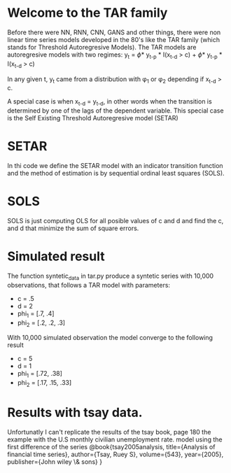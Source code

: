 #+STARTUP: overview
* Welcome to the TAR family
  Before there were NN, RNN, CNN, GANS and other things, there were non linear time series models developed in the 80's like the TAR family (which stands for Threshold Autoregresive Models). The TAR models are autoregresive models with two regimes:
  y_{t} = \phi * y_{t-p} * I(x_{t-d} > c) + \phi * y_{t-p} * I(x_{t-d} > c)

In any given t, y_{t} came from a distribution with \phi_{1} or \phi_{2} depending if 
x_{t-d} > c. 

A special case is when x_{t-d} = y_{t-d}, in other words when the transition is determined by one of the lags of the dependent variable. This special case is the Self Existing Threshold Autoregresive model (SETAR)

* SETAR
   In thi code we define the SETAR model with an indicator transition function and the method of estimation is by sequential ordinal least squares (SOLS). 

* SOLS
   SOLS is just computing OLS for all posible values of c and d and find the c, and d that minimize the
   sum of square errors.

* Simulated result
The function syntetic_data in tar.py produce a syntetic series with 10,000 observations, that follows a TAR model with parameters:
+ c = .5
+ d = 2
+ phi_1 = [.7, .4]
+ phi_2 = [.2, .2, .3]   
With 10,000 simulated observation the model converge to the following result
+ c = 5
+ d = 1
+ phi_1 = [.72, .38]
+ phi_2 = [.17, .15, .33]
* Results with tsay data.
Unfortunatly I can't replicate the results of the tsay book, page 180 the example with the U.S monthly civilian unemployment rate.
model using the first difference of the series
@book{tsay2005analysis,
  title={Analysis of financial time series},
  author={Tsay, Ruey S},
  volume={543},
  year={2005},
  publisher={John wiley \& sons}
} 

